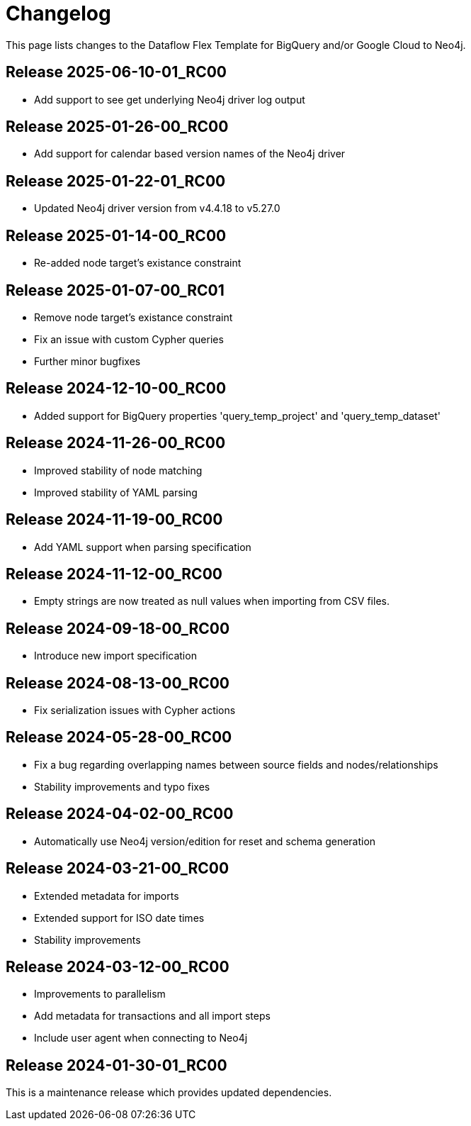 = Changelog

This page lists changes to the Dataflow Flex Template for BigQuery and/or Google Cloud to Neo4j.

== Release 2025-06-10-01_RC00

* Add support to see get underlying Neo4j driver log output

== Release 2025-01-26-00_RC00

* Add support for calendar based version names of the Neo4j driver

== Release 2025-01-22-01_RC00

* Updated Neo4j driver version from v4.4.18 to v5.27.0

== Release 2025-01-14-00_RC00

* Re-added node target's existance constraint

== Release 2025-01-07-00_RC01

* Remove node target's existance constraint
* Fix an issue with custom Cypher queries
* Further minor bugfixes

== Release 2024-12-10-00_RC00

* Added support for BigQuery properties 'query_temp_project' and 'query_temp_dataset'

== Release 2024-11-26-00_RC00

* Improved stability of node matching
* Improved stability of YAML parsing

== Release 2024-11-19-00_RC00

* Add YAML support when parsing specification


== Release 2024-11-12-00_RC00

* Empty strings are now treated as null values when importing from CSV files.


== Release 2024-09-18-00_RC00

* Introduce new import specification

== Release 2024-08-13-00_RC00

* Fix serialization issues with Cypher actions

== Release 2024-05-28-00_RC00

* Fix a bug regarding overlapping names between source fields and nodes/relationships
* Stability improvements and typo fixes

== Release 2024-04-02-00_RC00

* Automatically use Neo4j version/edition for reset and schema generation

== Release 2024-03-21-00_RC00

* Extended metadata for imports
* Extended support for ISO date times
* Stability improvements

== Release 2024-03-12-00_RC00

* Improvements to parallelism
* Add metadata for transactions and all import steps
* Include user agent when connecting to Neo4j

== Release 2024-01-30-01_RC00

This is a maintenance release which provides updated dependencies.
